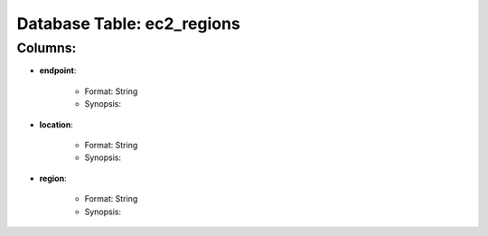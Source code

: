 .. File generated by /opt/cloudscheduler/utilities/schema_doc - DO NOT EDIT
..
.. To modify the contents of this file:
..   1. edit the template file "/opt/cloudscheduler/docs/schema_doc/tables/ec2_regions"
..   2. run the utility "/opt/cloudscheduler/utilities/schema_doc"
..

Database Table: ec2_regions
===========================


Columns:
^^^^^^^^

* **endpoint**:

   * Format: String
   * Synopsis:

* **location**:

   * Format: String
   * Synopsis:

* **region**:

   * Format: String
   * Synopsis:

